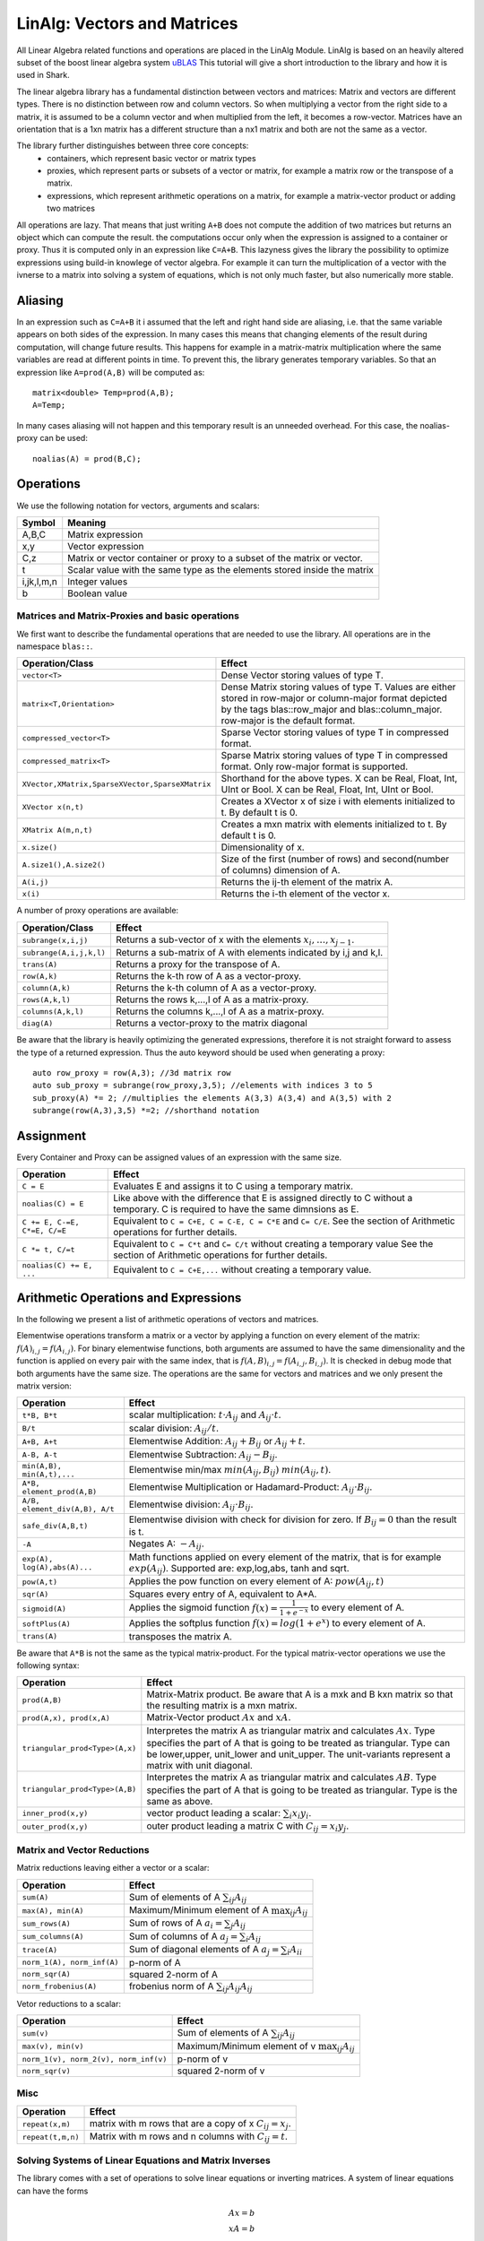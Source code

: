 LinAlg: Vectors and Matrices
============================

All Linear Algebra related functions and operations are placed in the
LinAlg Module. LinAlg is based on an heavily altered subset of the boost linear algebra system
`uBLAS <http://www.boost.org/doc/libs/release/libs/numeric>`_ This tutorial
will give a short introduction to the library and how it is used in Shark.

The linear algebra library has a fundamental distinction between vectors and matrices:
Matrix and vectors are different types. There is no distinction between row and column vectors.
So when multiplying a vector from the right side to a matrix, it is assumed to be a column vector
and when multiplied from the left, it becomes a row-vector. Matrices have an orientation
that is a 1xn matrix has a different structure than a nx1 matrix and both are not the same as a vector.

The library further distinguishes between three core concepts:
  * containers, which represent basic vector or matrix types
  * proxies, which represent parts or subsets of a vector or matrix,
    for example a matrix row or the transpose of a matrix.
  * expressions, which represent arithmetic operations on a matrix, for
    example a matrix-vector product or adding two matrices

All operations are lazy. That means that just writing ``A+B`` does not compute the addition of two matrices but returns
an object which can compute the result. the computations occur only when the expression is assigned
to a container or proxy. Thus it is computed only in an expression like ``C=A+B``. 
This lazyness gives the library the possibility to optimize expressions
using build-in knowlege of vector algebra. For example it can turn the multiplication of a vector
with the ivnerse to a matrix into solving a system of equations, which is not only much faster,
but also numerically more stable.

Aliasing
------------------------------------------------------

In an expression such as ``C=A+B`` it i assumed that the left and right hand side are aliasing, i.e. that the same variable appears on
both sides of the expression. In many cases this means that changing elements of the result during computation,
will change future results. This happens for example in a matrix-matrix multiplication where the same variables are 
read at different points in time. To prevent this, the library generates temporary variables. So that an expression like
``A=prod(A,B)`` will be computed as::

   matrix<double> Temp=prod(A,B); 
   A=Temp; 

In many cases aliasing will not happen and this temporary result is an unneeded overhead. For this case, the 
noalias-proxy can be used::

  noalias(A) = prod(B,C);


Operations
--------------------------------------------------------------------

We use the following notation for vectors, arguments and scalars:

======================= ====================================
Symbol           	Meaning
======================= ====================================
A,B,C			Matrix expression
x,y			Vector expression
C,z			Matrix or vector container or proxy to a
			subset of the matrix or vector.
t			Scalar value with the same type as
			the elements stored inside the matrix
i,jk,l,m,n		Integer values
b			Boolean value
======================= ====================================


Matrices and Matrix-Proxies and basic operations
*****************************************************************

We first want to describe the fundamental operations that are needed to use the library.
All operations are in the namespace ``blas::``.

=============================================== ==============================================
Operation/Class           			Effect
=============================================== ==============================================
``vector<T>``					Dense Vector storing values of type T.
``matrix<T,Orientation>``			Dense Matrix storing values of type T.
						Values are either stored in row-major or
						column-major format depicted by the tags
						blas::row_major and blas::column_major. 
						row-major is the default format.
``compressed_vector<T>``			Sparse Vector storing values of type T in compressed format.
``compressed_matrix<T>``			Sparse Matrix storing values of type T in compressed format.
						Only row-major format is supported.
``XVector,XMatrix,SparseXVector,SparseXMatrix``	Shorthand for the above types.
						X can be Real, Float, Int, UInt or Bool.
						X can be Real, Float, Int, UInt or Bool.
``XVector x(n,t)``				Creates a XVector x of size i with elements initialized to t.
						By default t is 0.
``XMatrix A(m,n,t)``				Creates a mxn matrix with elements initialized to t. By default t is 0.
``x.size()``					Dimensionality of x.
``A.size1(),A.size2()``		        	Size of the first (number of rows) and second(number of columns) dimension of A.
``A(i,j)``					Returns the ij-th element of the matrix A.
``x(i)``					Returns the i-th element of the vector x.
=============================================== ==============================================

A number of proxy operations are available:

=============================================== ==============================================
Operation/Class           			Effect
=============================================== ==============================================
``subrange(x,i,j)``				Returns a sub-vector of x with the elements :math:`x_i,\dots,x_{j-1}`.
``subrange(A,i,j,k,l)``				Returns a sub-matrix of A with elements indicated by i,j and k,l.
``trans(A)``					Returns a proxy for the transpose of A.
``row(A,k)``					Returns the k-th row of A as a vector-proxy.
``column(A,k)``					Returns the k-th column of A as a vector-proxy.
``rows(A,k,l)``					Returns the rows k,...,l of A as a matrix-proxy.
``columns(A,k,l)``				Returns the columns k,...,l of A as a matrix-proxy.
``diag(A)``					Returns a vector-proxy to the matrix diagonal
=============================================== ==============================================

Be aware that the library is heavily optimizing the generated expressions, therefore it is not straight forward
to assess the type of a returned expression. Thus the auto keyword should be used when generating a proxy::

  auto row_proxy = row(A,3); //3d matrix row
  auto sub_proxy = subrange(row_proxy,3,5); //elements with indices 3 to 5
  sub_proxy(A) *= 2; //multiplies the elements A(3,3) A(3,4) and A(3,5) with 2
  subrange(row(A,3),3,5) *=2; //shorthand notation

Assignment
-----------------------------------------------------

Every Container and Proxy can be assigned values of an expression with the same size.

=============================== ==============================================
Operation           		Effect
=============================== ==============================================
``C = E``			Evaluates E and assigns it to C using a temporary matrix.
``noalias(C) = E``		Like above with the difference that E is assigned
				directly to C without a temporary. C is required to have the
				same dimnsions as E.
``C += E, C-=E, C*=E, C/=E``    Equivalent to ``C = C+E, C = C-E, C = C*E`` and ``C= C/E``.
				See the section of Arithmetic operations for further details.
``C *= t, C/=t``        	Equivalent to ``C = C*t`` and ``C= C/t`` without creating a temporary value
				See the section of Arithmetic operations for further details.
``noalias(C) += E, ...``        Equivalent to ``C = C+E,...`` without creating a temporary value.
=============================== ==============================================

Arithmetic Operations and Expressions
--------------------------------------------------
In the following we present a list of arithmetic operations of vectors and matrices.


Elementwise operations transform a matrix or a vector by applying
a function on every element of the matrix: :math:`f(A)_{i,j} =f(A_{i,j})`.
For binary elementwise functions, both arguments are assumed to have
the same dimensionality and the function is applied on every pair
with the same index, that is :math:`f(A,B)_{i,j} = f(A_{i,j},B_{i,j})`.
It is checked in debug mode that both arguments have the same size.
The operations are the same for vectors and matrices and
we only present the matrix version:

=============================== ====================================
Operation           		Effect
=============================== ====================================
``t*B, B*t``      		scalar multiplication: :math:`t \cdot A_{ij}` and :math:`A_{ij}\cdot t`.
``B/t``      			scalar division: :math:`A_{ij}/t`.
``A+B, A+t``      		Elementwise Addition: :math:`A_{ij}+B_{ij}` or :math:`A_{ij}+t`.
``A-B, A-t``      		Elementwise Subtraction: :math:`A_{ij}-B_{ij}`.
``min(A,B), min(A,t),...``      Elementwise min/max :math:`min(A_{ij},B_{ij})` :math:`min(A_{ij},t)`.
``A*B, element_prod(A,B)``   	Elementwise Multiplication or Hadamard-Product:
				:math:`A_{ij} \cdot B_{ij}`.
``A/B, element_div(A,B), A/t``	Elementwise division: :math:`A_{ij} \cdot B_{ij}`.
``safe_div(A,B,t)``     	Elementwise division with check for division for zero.
				If :math:`B_{ij} = 0` than the result is t.
``-A``				Negates A: :math:`-A_{ij}`.
``exp(A), log(A),abs(A)...``  	Math functions applied on every element of the matrix,
				that is for example :math:`exp(A_{ij})`. Supported are:
				exp,log,abs, tanh and sqrt.
``pow(A,t)``			Applies the pow function on every element of A: :math:`pow(A_{ij},t)`
``sqr(A)``			Squares every entry of A, equivalent to A*A.
``sigmoid(A)``			Applies the sigmoid function :math:`f(x)=\frac{1}{1+e^{-x}}`
				to every element of A.
``softPlus(A)``			Applies the softplus function :math:`f(x)=log(1+e^{x})`
				to every element of A.
``trans(A)``			transposes the matrix A.
=============================== ====================================

Be aware that ``A*B`` is not the same as the typical matrix-product. For the typical
matrix-vector operations we use the following syntax:

=============================== ==================================================================
Operation           		Effect
=============================== ==================================================================
``prod(A,B)``			Matrix-Matrix product. Be aware that A is a mxk and B kxn matrix
				so that the resulting matrix is a mxn matrix.
``prod(A,x), prod(x,A)``	Matrix-Vector product :math:`Ax` and :math:`xA`.
``triangular_prod<Type>(A,x)``	Interpretes the matrix A as triangular matrix
				and calculates :math:`Ax`. 
				Type specifies the part of A that 
				is going to be treated as triangular. 
				Type can be lower,upper, unit_lower and unit_upper. The
				unit-variants represent a matrix with unit diagonal.
``triangular_prod<Type>(A,B)``	Interpretes the matrix A as triangular matrix
				and calculates :math:`AB`. 
				Type specifies the part of A that 
				is going to be treated as triangular. 
				Type is the same as above.
``inner_prod(x,y)``		vector product leading a scalar: :math:`\sum_i x_i y_i`.
``outer_prod(x,y)``		outer product leading a matrix C with :math:`C_{ij}=x_i y_j`.
=============================== ==================================================================


Matrix and Vector Reductions
*************************************************************************************
Matrix reductions leaving either a vector or a scalar:

======================================= ==================================================================
Operation           			Effect
======================================= ==================================================================
``sum(A)``				Sum of elements of A :math:`\sum_{ij} A_{ij}`
``max(A), min(A)``			Maximum/Minimum element of A :math:`\max_{ij} A_{ij}`
``sum_rows(A)``				Sum of rows of A :math:`a_i = \sum_{j} A_{ij}`
``sum_columns(A)``			Sum of columns of A :math:`a_j = \sum_{i} A_{ij}`
``trace(A)``				Sum of diagonal elements of A :math:`a_j = \sum_{i} A_{ii}`
``norm_1(A), norm_inf(A)``		p-norm of A 
``norm_sqr(A)``				squared 2-norm of A
``norm_frobenius(A)``			frobenius norm of A :math:`\sum_{ij} A_{ij}A_{ij}`
======================================= ==================================================================

Vetor reductions to a scalar:

======================================= ==================================================================
Operation           			Effect
======================================= ==================================================================
``sum(v)``				Sum of elements of A :math:`\sum_{ij} A_{ij}`
``max(v), min(v)``			Maximum/Minimum element of v :math:`\max_{ij} A_{ij}`
``norm_1(v), norm_2(v), norm_inf(v)``	p-norm of v
``norm_sqr(v)``				squared 2-norm of v
======================================= ==================================================================


Misc
******************************************************

=============================== ==================================================================
Operation           		Effect
=============================== ==================================================================
``repeat(x,m)``			matrix with m rows that are a copy of x :math:`C_{ij}=x_j`.
``repeat(t,m,n)``		Matrix with m rows and n columns with :math:`C_{ij}=t`.
=============================== ==================================================================

Solving Systems of Linear Equations and Matrix Inverses
***********************************************************************************

The library comes with a set of operations to solve linear equations or inverting matrices.
A system of linear equations can have the forms

.. math::
  Ax=b \\
  xA=b \\
  AX=B \\
  XA=B
  
Thus A can either be on the left or right side, or we solve for a single vector or a whole matrix.

There are many different types of system, depending on the shape of A. If A is for example symmetric positive definite,
we can use more efficient and numerically stable algorithms than if A is an arbitrary matrix. Independend of the type of system,
the library offers the following functions:

=============================== ==================================================================
Operation           		Effect
=============================== ==================================================================
``solve(A, b,Type, Side)``	Solves a system of equations Ax=b or xA=b for a shape of A given
				by Type and the side of A given by the Side parameter 
				(``blas::left`` or ``blas::right``)
``solve(A,B,Type, Side)``	Solves a system of equations AX=b or XA=b for a shape of A given
				by Type and the side of A given by the Side parameter 
				(``blas::left`` or ``blas::right``)
``inv(A, type)``		Computes the explicit inverse of A with the shape given by Type.
``prod(inv(A,type),b)``		Computes :math:`A^{-1}b`.
				Equivalent to ``solve(A, b, Type, left)``
``prod(b,inv(A,type))``		Equivalent to ``solve(A, b, Type, right)``
``prod(inv(A,type),B)``		Computes :math:`A^{-1}B`.
				Equivalent to ``solve(A, B, Type, left)``
``prod(B,inv(A,type))``		Equivalent to ``solve(A, B, Type, right)``
=============================== ==================================================================

Note that the ``prod()``-versions are 100% equivalent to the ``solve()`` calls due to the
expression optimizations and it is thus up to preference which version is used.


Shark supports the following choices for Type:

=============================================== ==================================================================
Type	        				Effect
=============================================== ==================================================================
``blas::lower()``				A is a full rank lower triangular matrix.
``blas::upper()``				A is a full rank upper triangular matrix.
``blas::unit_lower()``				A is a lower triangular matrix with unit diagonal.
``blas::unit_upper()``				A is a upper triangular matrix with unit diagonal.
``blas::symm_pos_def()``			A is symmetric positive definite.
						Uses the cholesky decomposition to solve the system
``blas::conjugate_gradient(epsilon,max_iter)``	Uses the iterative conjugate gradient method to solve a
						symmetric positive definite system.
						Stopping criteria are math:``||Ax-b||_{\infty} < \epsilon``
						or the maximum number of iterations is reached. Default
						is math:``\epsilon=10^{-10}`` and unlimited max iterations.
``blas::indefinite_full_rank()``		A is an arbitrary full rank matrix.
						Uses the LU-decomposition to solve the system.
``blas::symm_semi_pos_def()``			A is symmetric positive definite but rank deficient, meaning
						that there might be no solution for Ax=b. Instead
						the solution that minimizes math:``||Ax-b||_2`` is computed.
=============================================== ==================================================================

A small example for the usage is::

  blas::matrix<double> C(100,50);
  //skip: fill C
  //compute a symmetric pos semi-definite matrix A
  blas::matrix<double> A = prod(C,trans(C));
  blas::vector<double> b(100,1.0);//all ones vector
  
  blas::vector<double> solution = prod(inv(A,blas::symm_semi_pos_def()),b);//solves Ax=b


Examples
-----------------------------------------------------
todo

Initialization framework for vectors
------------------------------------------------------

Initializing vectors using the bracket notation ``vec(i)`` is cumbersome when you have to initialize bigger vectors.
Often deep nested loops need to be used. This is especially bad since throughout Shark often complex datastructures
are transformed into vectors for the :doxy:`IParameterizable` basis class. For complex structures, this can lead
to errors or incomprehensable code. Therefore Shark offers a smart framework especially designed for this task.
In the following, we will assume the task of storing parameters.

But let's see code. Initializing a vector works like this::

  RealVector parameters(7);
  //some things we want to store in the parameter vector
  RealVector vec(5);
  vec = ...;
  double a = 5;
  double b = 7;

  //and now initialize the parameter vector using
  init(parameters)<<vec,a,b;

After that, parameters is initialized as the vector with elements [0,...,4] being the elements of ``vec``, element 5 being ``a`` and
element 6 being ``b``. The framework also checks whether the length of
parameters and the right side expression are the same. Therefore
it is mandatory to initialize the vector with the correct size. For performance reasons, this check is only done in debug mode. Of course, instead
of simple vectors also subranges or matrix rows are possible.

If on the other hand your model receives a new parameter vector which needs to be split up into components again, the framework can
also handle that by only replacing ``<<`` with ``>>``::

  RealVector parameters = newParameters();
  //components of the parameter vector
  RealVector vec(5);
  double a = 0;
  double b = 0;

  //and now split the parameter vector
  init(parameters) >> vec,a,b;

Of course, most models do not only consist of vectors and numbers. As we force the sizes of both expressions to match, this
framework would not be very useful if we did not support more complex types. So we added some wrappers which can handle single
matrices and containers filled with vectors or matrices::

  RealVector parameters(...);
  //some possible types
  RealMatrix matrix;
  std::vector<RealMatrix> matrices;
  std::vector<RealVector> vectors;

  init(parameters) << toVector(matrix);
  init(parameters) << vectorSet(vectors);
  init(parameters) << matrixSet(matrices);

The entire initialization framework presented here, including the above wrappers,
can also be used for sparse vectors and matrices -- as long as these appear on
the right side of the expression. The left hand side always needs to be a dense
vector. In addition, the nonzero elements of a sparse matrix must already be
initialized.


The framework can also use more comples expressions, so in principle it is also
possible to write::

  init(parameters)<< vec1+vec2 , prod(Mat,vec3);

However, this leads to unreadable code for longer expressions and thus is not
very useful. You might want to use ``subrange()`` instead.

In addition, there also exist operators to directly obtain a row or column from
a matrix (e.g. ``row()`` or ``RealMatrixRow()``, which are equivalent when row
is applied to a RealMatrix). See `this ublas page
<http://www.boost.org/doc/libs/release/libs/numeric/ublas/doc/operations_overview.htm>`_
for an overview.

